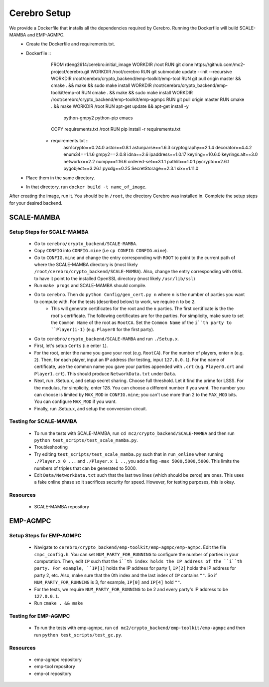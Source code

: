 *************************
Cerebro Setup
*************************

We provide a Dockerfile that installs all the dependencies required by Cerebro. Running the Dockerfile will build SCALE-MAMBA and EMP-AGMPC. 
	* Create the Dockerfile and requirements.txt.
    	* Dockerfile ::
			FROM rdeng2614/cerebro:initial_image
			WORKDIR /root
			RUN git clone https://github.com/mc2-project/cerebro.git
			WORKDIR /root/cerebro
			RUN git submodule update --init --recursive
			WORKDIR /root/cerebro/crypto_backend/emp-toolkit/emp-tool
			RUN git pull origin master && cmake . && make && sudo make install
			WORKDIR /root/cerebro/crypto_backend/emp-toolkit/emp-ot
			RUN cmake . && make && sudo make install
			WORKDIR /root/cerebro/crypto_backend/emp-toolkit/emp-agmpc
			RUN git pull origin master
			RUN cmake . && make
			WORKDIR /root
			RUN apt-get update && apt-get install -y \
				python-gmpy2 \
				python-pip \
				emacs
			COPY requirements.txt /root
			RUN pip install -r requirements.txt
		
		* requirements.txt ::
			asn1crypto==0.24.0
			astor==0.8.1
			astunparse==1.6.3
			cryptography==2.1.4
			decorator==4.4.2
			enum34==1.1.6
			gmpy2==2.0.8
			idna==2.6
			ipaddress==1.0.17
			keyring==10.6.0
			keyrings.alt==3.0
			networkx==2.2
			numpy==1.16.6
			ordered-set==3.1.1
			pathlib==1.0.1
			pycrypto==2.6.1
			pygobject==3.26.1
			pyxdg==0.25
			SecretStorage==2.3.1
			six==1.11.0 
	* Place them in the same directory.
	* In that directory, run ``docker build -t name_of_image``.

After creating the image, run it. You should be in ``/root``, the directory Cerebro was installed in. Complete the setup steps for your desired backend.

SCALE-MAMBA
################

Setup Steps for SCALE-MAMBA
*****************************
	* Go to ``cerebro/crypto_backend/SCALE-MAMBA``.
	* Copy ``CONFIG`` into ``CONFIG.mine`` (i.e ``cp CONFIG CONFIG.mine``).
	* Go to ``CONFIG.mine`` and change the entry corresponding with ``ROOT`` to point to the current path of where the SCALE-MAMBA directory is (most likely ``/root/cerebro/crypto_backend/SCALE-MAMBA``). Also, change the entry corresponding with ``OSSL`` to have it point to the installed OpenSSL directory (most likely ``/usr/lib/ssl``)
	* Run ``make progs`` and SCALE-MAMBA should compile.
	* Go to ``cerebro``. Then do ``python Config/gen_cert.py n`` where ``n`` is the number of parties you want to compute with. For the tests (described below) to work, we require ``n`` to be ``2``. 
		* This will generate certificates for the root and the ``n`` parties. The first certificate is the the root's certificate. The following certificates are for the parties. For simplicity, make sure to set the ``Common Name`` of the root as ``RootCA``. Set the ``Common Name`` of the ``i``th party to ``Player(i-1)`` (e.g. ``Player0`` for the first party).
	* Go to ``cerebro/crypto_backend/SCALE-MAMBA`` and run ``./Setup.x``.
  	* First, let's setup ``Certs`` (i.e enter ``1``). 
    	* For the root, enter the name you gave your root (e.g. ``RootCA``). For the number of players, enter ``n`` (e.g. ``2``). Then, for each player, input an IP address (for testing, input ``127.0.0.1``). For the name of certificate, use the common name you gave your parties appended with ``.crt`` (e.g. ``Player0.crt`` and ``Player1.crt``). This should produce ``NetworkData.txt`` under ``Data``.
  	* Next, run ./Setup.x, and setup secret sharing. Choose full threshold. Let it find the prime for LSSS. For the modulus, for simplicity, enter 128. You can choose a different number if you want. The number you can choose is limited by ``MAX_MOD`` in ``CONFIG.mine``; you can't use more than 2 to the ``MAX_MOD`` bits. You can configure ``MAX_MOD`` if you want.
  	* Finally, run .Setup.x, and setup the convversion circuit. 

Testing for SCALE-MAMBA
*************************
	* To run the tests with SCALE-MAMBA, run ``cd mc2/crypto_backend/SCALE-MAMBA`` and then run ``python test_scripts/test_scale_mamba.py``.
	* Troubleshooting
        * Try editing ``test_scripts/test_scale_mamba.py`` such that in ``run_online`` when running ``./Player.x 0 ...`` and ``./Player.x 1 ..``, you add a flag ``-max 5000,5000,5000``. This limits the numbers of triples that can be generated to 5000. 
        * Edit ``Data/NetworkData.txt`` such that the last two lines (which should be zeros) are ones. This uses a fake online phase so it sacrifices security for speed. However, for testing purposes, this is okay.

Resources
**********
	* SCALE-MAMBA repository


EMP-AGMPC
################
			
Setup Steps for EMP-AGMPC
***************************
	* Navigate to ``cerebro/crypto_backend/emp-toolkit/emp-agmpc/emp-agmpc``. Edit the file ``cmpc_config.h``. You can set ``NUM_PARTY_FOR_RUNNING`` to configure the number of parties in your computation. Then, edit ``IP`` such that the ``i``th index holds the IP address of the ``i``th party. For example, ``IP[1]`` holds the IP address for party 1, ``IP[2]`` holds the IP address for party 2, etc. Also, make sure that the 0th index and the last index of ``IP`` contains ``""``. So if ``NUM_PARTY_FOR_RUNNING`` is 3, for example, ``IP[0]`` and ``IP[4]`` hold ``""``.
    	* For the tests, we require ``NUM_PARTY_FOR_RUNNING`` to be 2 and every party's IP address to be ``127.0.0.1``.
	* Run ``cmake . && make``

Testing for EMP-AGMPC
***********************
	* To run the tests with emp-agmpc, run ``cd mc2/crypto_backend/emp-toolkit/emp-agmpc`` and then run ``python test_scripts/test_gc.py``.

Resources
***********
	* emp-agmpc repository
	* emp-tool repository
	* emp-ot repository
